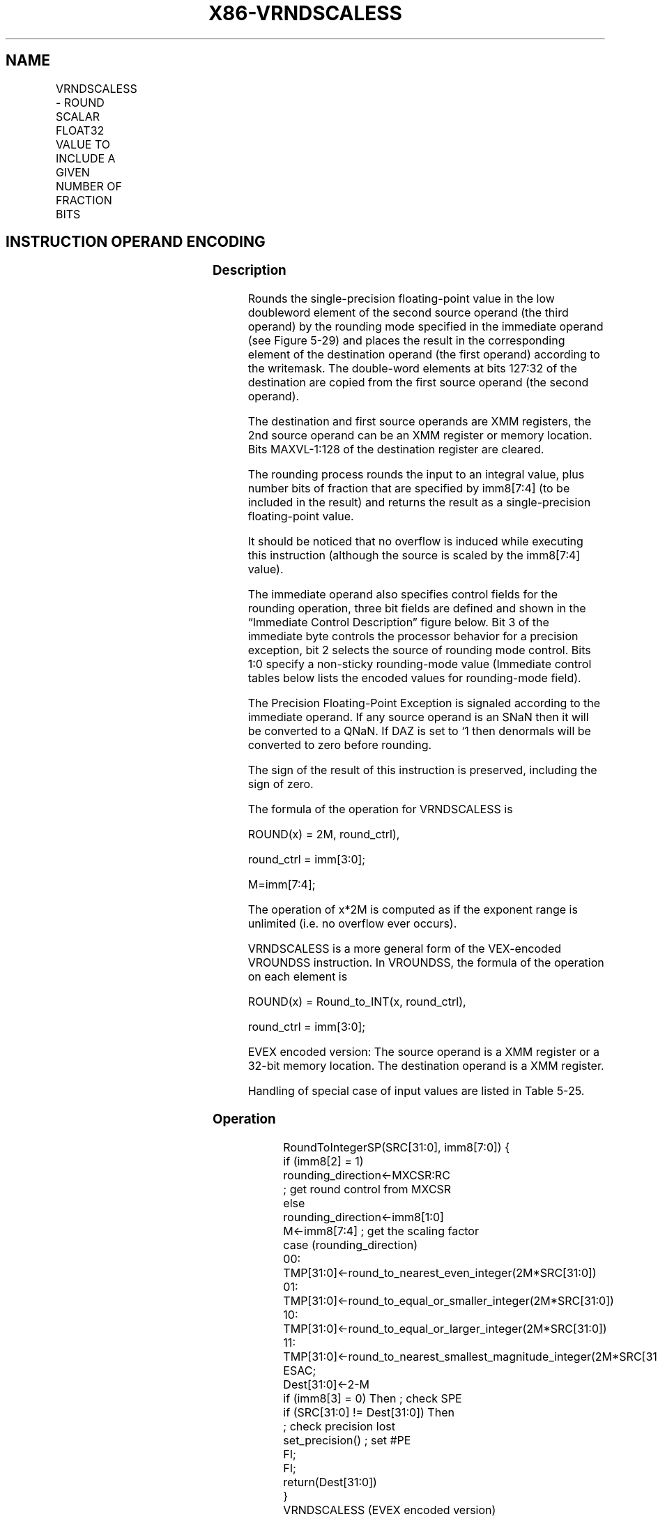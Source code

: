 .nh
.TH "X86-VRNDSCALESS" "7" "May 2019" "TTMO" "Intel x86-64 ISA Manual"
.SH NAME
VRNDSCALESS - ROUND SCALAR FLOAT32 VALUE TO INCLUDE A GIVEN NUMBER OF FRACTION BITS
.TS
allbox;
l l l l l 
l l l l l .
\fB\fCOpcode/Instruction\fR	\fB\fCOp/En\fR	\fB\fC64/32 bit Mode Support\fR	\fB\fCCPUID Feature Flag\fR	\fB\fCDescription\fR
T{
EVEX.LIG.66.0F3A.W0 0A /r ib VRNDSCALESS xmm1 {k1}{z}, xmm2, xmm3/m32{sae}, imm8
T}
	A	V/V	AVX512F	T{
Rounds scalar single\-precision floating\-point value in xmm3/m32 to a number of fraction bits specified by the imm8 field. Stores the result in xmm1 register under writemask.
T}
.TE

.SH INSTRUCTION OPERAND ENCODING
.TS
allbox;
l l l l l l 
l l l l l l .
Op/En	Tuple Type	Operand 1	Operand 2	Operand 3	Operand 4
A	Tuple1 Scalar	ModRM:reg (w)	EVEX.vvvv (r)	ModRM:r/m (r)	NA
.TE

.SS Description
.PP
Rounds the single\-precision floating\-point value in the low doubleword
element of the second source operand (the third operand) by the rounding
mode specified in the immediate operand (see Figure 5\-29) and places the
result in the corresponding element of the destination operand (the
first operand) according to the writemask. The double\-word elements at
bits 127:32 of the destination are copied from the first source operand
(the second operand).

.PP
The destination and first source operands are XMM registers, the 2nd
source operand can be an XMM register or memory location. Bits
MAXVL\-1:128 of the destination register are cleared.

.PP
The rounding process rounds the input to an integral value, plus number
bits of fraction that are specified by imm8[7:4] (to be included in
the result) and returns the result as a single\-precision floating\-point
value.

.PP
It should be noticed that no overflow is induced while executing this
instruction (although the source is scaled by the imm8[7:4] value).

.PP
The immediate operand also specifies control fields for the rounding
operation, three bit fields are defined and shown in the “Immediate
Control Description” figure below. Bit 3 of the immediate byte controls
the processor behavior for a precision exception, bit 2 selects the
source of rounding mode control. Bits 1:0 specify a non\-sticky
rounding\-mode value (Immediate control tables below lists the encoded
values for rounding\-mode field).

.PP
The Precision Floating\-Point Exception is signaled according to the
immediate operand. If any source operand is an SNaN then it will be
converted to a QNaN. If DAZ is set to ‘1 then denormals will be
converted to zero before rounding.

.PP
The sign of the result of this instruction is preserved, including the
sign of zero.

.PP
The formula of the operation for VRNDSCALESS is

.PP
ROUND(x) = 2M, round\_ctrl),

.PP
round\_ctrl = imm[3:0];

.PP
M=imm[7:4];

.PP
The operation of x*2M is computed as if the exponent range is unlimited
(i.e. no overflow ever occurs).

.PP
VRNDSCALESS is a more general form of the VEX\-encoded VROUNDSS
instruction. In VROUNDSS, the formula of the operation on each element
is

.PP
ROUND(x) = Round\_to\_INT(x, round\_ctrl),

.PP
round\_ctrl = imm[3:0];

.PP
EVEX encoded version: The source operand is a XMM register or a 32\-bit
memory location. The destination operand is a XMM register.

.PP
Handling of special case of input values are listed in Table 5\-25.

.SS Operation
.PP
.RS

.nf
RoundToIntegerSP(SRC[31:0], imm8[7:0]) {
    if (imm8[2] = 1)
        rounding\_direction←MXCSR:RC
                    ; get round control from MXCSR
    else
        rounding\_direction←imm8[1:0]
    M←imm8[7:4] ; get the scaling factor
    case (rounding\_direction)
    00: TMP[31:0]←round\_to\_nearest\_even\_integer(2M*SRC[31:0])
    01: TMP[31:0]←round\_to\_equal\_or\_smaller\_integer(2M*SRC[31:0])
    10: TMP[31:0]←round\_to\_equal\_or\_larger\_integer(2M*SRC[31:0])
    11: TMP[31:0]←round\_to\_nearest\_smallest\_magnitude\_integer(2M*SRC[31:0])
    ESAC;
    Dest[31:0]←2\-M
    if (imm8[3] = 0) Then ; check SPE
        if (SRC[31:0] != Dest[31:0]) Then
                    ; check precision lost
            set\_precision() ; set #PE
        FI;
    FI;
    return(Dest[31:0])
}
VRNDSCALESS (EVEX encoded version)
IF k1[0] or *no writemask*
    THEN DEST[31:0]←RoundToIntegerSP(SRC2[31:0], Zero\_upper\_imm[7:0])
    ELSE
        IF *merging\-masking* ; merging\-masking
            THEN *DEST[31:0] remains unchanged*
            ELSE ; zeroing\-masking
                THEN DEST[31:0]←0
        FI;
FI;
DEST[127:32] ← SRC1[127:32]
DEST[MAXVL\-1:128] ← 0

.fi
.RE

.SS Intel C/C++ Compiler Intrinsic Equivalent
.PP
.RS

.nf
VRNDSCALESS \_\_m128 \_mm\_roundscale\_ss ( \_\_m128 a, \_\_m128 b, int imm);

VRNDSCALESS \_\_m128 \_mm\_roundscale\_round\_ss ( \_\_m128 a, \_\_m128 b, int imm, int sae);

VRNDSCALESS \_\_m128 \_mm\_mask\_roundscale\_ss (\_\_m128 s, \_\_mmask8 k, \_\_m128 a, \_\_m128 b, int imm);

VRNDSCALESS \_\_m128 \_mm\_mask\_roundscale\_round\_ss (\_\_m128 s, \_\_mmask8 k, \_\_m128 a, \_\_m128 b, int imm, int sae);

VRNDSCALESS \_\_m128 \_mm\_maskz\_roundscale\_ss ( \_\_mmask8 k, \_\_m128 a, \_\_m128 b, int imm);

VRNDSCALESS \_\_m128 \_mm\_maskz\_roundscale\_round\_ss ( \_\_mmask8 k, \_\_m128 a, \_\_m128 b, int imm, int sae);

.fi
.RE

.SS SIMD Floating\-Point Exceptions
.PP
Invalid, Precision

.PP
If SPE is enabled, precision exception is not reported (regardless of
MXCSR exception mask).

.SS Other Exceptions
.PP
See Exceptions Type E3.

.SH SEE ALSO
.PP
x86\-manpages(7) for a list of other x86\-64 man pages.

.SH COLOPHON
.PP
This UNOFFICIAL, mechanically\-separated, non\-verified reference is
provided for convenience, but it may be incomplete or broken in
various obvious or non\-obvious ways. Refer to Intel® 64 and IA\-32
Architectures Software Developer’s Manual for anything serious.

.br
This page is generated by scripts; therefore may contain visual or semantical bugs. Please report them (or better, fix them) on https://github.com/ttmo-O/x86-manpages.

.br
Copyleft TTMO 2020 (Turkish Unofficial Chamber of Reverse Engineers - https://ttmo.re).
